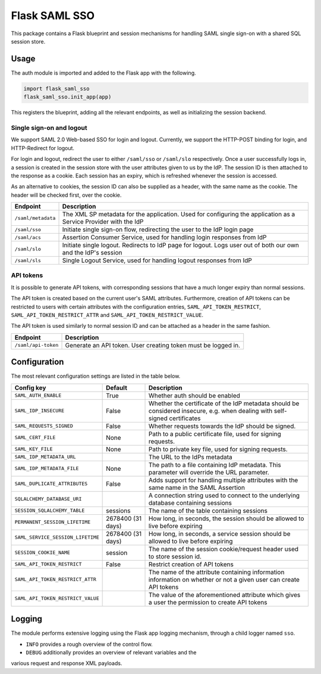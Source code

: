 Flask SAML SSO
==============

This package contains a Flask blueprint and session mechanisms for handling
SAML single sign-on with a shared SQL session store.

Usage
-----

The auth module is imported and added to the Flask app with the following.

.. code-block:: python

    import flask_saml_sso
    flask_saml_sso.init_app(app)

This registers the blueprint, adding all the relevant endpoints, as well as
initializing the session backend.

Single sign-on and logout
^^^^^^^^^^^^^^^^^^^^^^^^^
We support SAML 2.0 Web-based SSO for login and logout. Currently, we support
the HTTP-POST binding for login, and HTTP-Redirect for logout.

For login and logout, redirect the user to either ``/saml/sso`` or
``/saml/slo`` respectively. Once a user successfully logs in, a session is
created in the session store with the user attributes given to us by the IdP.
The session ID is then attached to the response as a cookie.
Each session has an expiry, which is refreshed whenever the session is accessed.

As an alternative to cookies, the session ID can also be supplied as a header,
with the same name as the cookie. The header will be checked first,
over the cookie.

========================    ==================================================
Endpoint                    Description
========================    ==================================================
``/saml/metadata``          The XML SP metadata for the application. Used for
                            configuring the application as a Service Provider
                            with the IdP
``/saml/sso``               Initiate single sign-on flow, redirecting the user
                            to the IdP login page
``/saml/acs``               Assertion Consumer Service, used for handling login
                            responses from IdP
``/saml/slo``               Initiate single logout. Redirects to IdP page for
                            logout. Logs user out of both our own and the
                            IdP's session
``/saml/sls``               Single Logout Service, used for handling logout
                            responses from IdP
========================    ==================================================

API tokens
^^^^^^^^^^

It is possible to generate API tokens, with corresponding sessions that have a
much longer expiry than normal sessions.

The API token is created based on the current user's SAML attributes.
Furthermore, creation of API tokens can be restricted to users with
certain attributes with the configuration entries,
``SAML_API_TOKEN_RESTRICT``, ``SAML_API_TOKEN_RESTRICT_ATTR``
and ``SAML_API_TOKEN_RESTRICT_VALUE``.

The API token is used similarly to normal session ID and can be attached as a
header in the same fashion.

========================    ==================================================
Endpoint                    Description
========================    ==================================================
``/saml/api-token``         Generate an API token. User creating token
                            must be logged in.
========================    ==================================================


Configuration
-------------

The most relevant configuration settings are listed in the table below.

==================================  ==================  ============================================
Config key                          Default             Description
==================================  ==================  ============================================
``SAML_AUTH_ENABLE``                True                Whether auth should be enabled
``SAML_IDP_INSECURE``               False               Whether the certificate of the IdP metadata
                                                        should be considered insecure, e.g. when
                                                        dealing with self-signed certificates
``SAML_REQUESTS_SIGNED``            False               Whether requests towards the IdP should be
                                                        signed.
``SAML_CERT_FILE``                  None                Path to a public certificate file, used for
                                                        signing requests.
``SAML_KEY_FILE``                   None                Path to private key file, used for signing
                                                        requests.
``SAML_IDP_METADATA_URL``                               The URL to the IdPs metadata
``SAML_IDP_METADATA_FILE``          None                The path to a file containing IdP metadata.
                                                        This parameter will override the URL
                                                        parameter.
``SAML_DUPLICATE_ATTRIBUTES``       False               Adds support for handling multiple
                                                        attributes with the same name in the SAML
                                                        Assertion
``SQLALCHEMY_DATABASE_URI``                             A connection string used to connect to the
                                                        underlying database containing sessions
``SESSION_SQLALCHEMY_TABLE``        sessions            The name of the table containing sessions
``PERMANENT_SESSION_LIFETIME``      2678400 (31 days)   How long, in seconds, the session should
                                                        be allowed to live before expiring
``SAML_SERVICE_SESSION_LIFETIME``   2678400 (31 days)   How long, in seconds, a service session
                                                        should be allowed to live before expiring
``SESSION_COOKIE_NAME``             session             The name of the session cookie/request
                                                        header used to store session id.
``SAML_API_TOKEN_RESTRICT``         False               Restrict creation of API tokens
``SAML_API_TOKEN_RESTRICT_ATTR``                        The name of the attribute containing
                                                        information information on whether or not
                                                        a given user can create API tokens
``SAML_API_TOKEN_RESTRICT_VALUE``                       The value of the aforementioned attribute
                                                        which gives a user the permission to create
                                                        API tokens
==================================  ==================  ============================================

Logging
-------

The module performs extensive logging using the Flask app logging mechanism,
through a child logger named ``sso``.

- ``INFO`` provides a rough overview of the control flow.
- ``DEBUG`` additionally provides an overview of relevant variables and the
various request and response XML payloads.